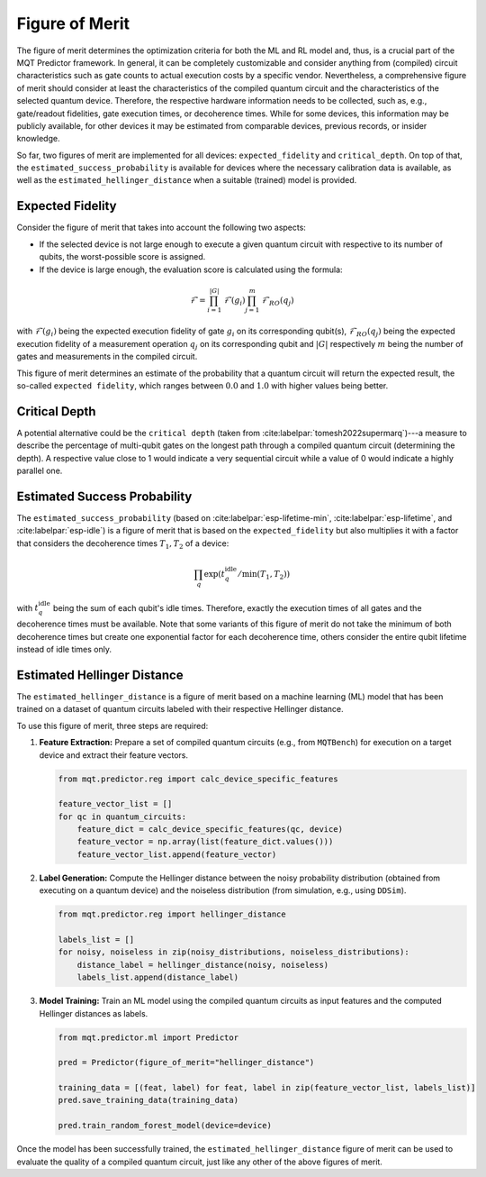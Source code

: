 Figure of Merit
================

The figure of merit determines the optimization criteria for both the ML and RL model and, thus, is a crucial part of the MQT Predictor framework.
In general, it can be completely customizable and consider anything from (compiled)
circuit characteristics such as gate counts to actual execution costs by a specific vendor. Nevertheless,
a comprehensive figure of merit should consider at least the characteristics of the compiled quantum
circuit and the characteristics of the selected quantum device. Therefore, the respective hardware
information needs to be collected, such as, e.g., gate/readout fidelities, gate execution times, or
decoherence times. While for some devices, this information may be publicly available, for other
devices it may be estimated from comparable devices, previous records, or insider knowledge.

So far, two figures of merit are implemented for all devices: ``expected_fidelity`` and ``critical_depth``.
On top of that, the ``estimated_success_probability`` is available for devices where the necessary calibration data is available, as well as the ``estimated_hellinger_distance`` when a suitable (trained) model is provided.

Expected Fidelity
-----------------

Consider the figure of merit that takes into account the following two aspects:

- If the selected device is not large enough to execute a given quantum circuit with respective to its number of qubits, the worst-possible score is assigned.
- If the device is large enough, the evaluation score is calculated using the formula:

.. math::
    \mathit{\mathcal{F}}=\prod_{i=1}^{|G|} \mathit{\mathcal{F}}(g_i) \prod_{j=1}^{m} \mathit{\mathcal{F}_{RO}}(q_j)

with :math:`\mathit{\mathcal{F}}(g_i)` being the expected execution fidelity of gate :math:`g_i` on its corresponding qubit(s),
:math:`\mathit{\mathcal{F}_{RO}}(q_j)` being the expected execution fidelity of a measurement operation :math:`q_j` on its corresponding qubit and :math:`|G|` respectively :math:`m` being the number of gates and measurements in the compiled circuit.


This figure of merit determines an estimate of the probability that a quantum circuit will return the expected result, the so-called ``expected fidelity``, which ranges between :math:`0.0` and :math:`1.0` with higher values being better.


Critical Depth
--------------
A potential alternative could be the ``critical depth`` (taken from :cite:labelpar:`tomesh2022supermarq`)---a measure to describe the percentage of multi-qubit gates on the longest path through a compiled quantum circuit (determining the depth).
A respective value close to 1 would indicate a very sequential circuit while a value of 0 would indicate a highly parallel one.


Estimated Success Probability
-----------------------------
The ``estimated_success_probability`` (based on :cite:labelpar:`esp-lifetime-min`, :cite:labelpar:`esp-lifetime`, and :cite:labelpar:`esp-idle`) is a figure of merit that is based on the ``expected_fidelity`` but also multiplies it with a factor that considers the decoherence times :math:`T_1, T_2` of a device:

.. math::
   \prod_{q} \exp{(t_{q}^{\mathrm{idle}}/\min{(T_1, T_2)})}

with :math:`t_{q}^{\mathrm{idle}}` being the sum of each qubit's idle times.
Therefore, exactly the execution times of all gates and the decoherence times must be available.
Note that some variants of this figure of merit do not take the minimum of both decoherence times but create one exponential factor for each decoherence time, others consider the entire qubit lifetime instead of idle times only.


Estimated Hellinger Distance
----------------------------
The ``estimated_hellinger_distance`` is a figure of merit based on a machine learning (ML) model that has been trained on a dataset of quantum circuits labeled with their respective Hellinger distance.

To use this figure of merit, three steps are required:

1. **Feature Extraction:** Prepare a set of compiled quantum circuits (e.g., from ``MQTBench``) for execution on a target device and extract their feature vectors.

   .. code-block:: python

      from mqt.predictor.reg import calc_device_specific_features

      feature_vector_list = []
      for qc in quantum_circuits:
          feature_dict = calc_device_specific_features(qc, device)
          feature_vector = np.array(list(feature_dict.values()))
          feature_vector_list.append(feature_vector)

2. **Label Generation:** Compute the Hellinger distance between the noisy probability distribution (obtained from executing on a quantum device) and the noiseless distribution (from simulation, e.g., using ``DDSim``).

   .. code-block:: python

      from mqt.predictor.reg import hellinger_distance

      labels_list = []
      for noisy, noiseless in zip(noisy_distributions, noiseless_distributions):
          distance_label = hellinger_distance(noisy, noiseless)
          labels_list.append(distance_label)

3. **Model Training:** Train an ML model using the compiled quantum circuits as input features and the computed Hellinger distances as labels.

   .. code-block:: python

      from mqt.predictor.ml import Predictor

      pred = Predictor(figure_of_merit="hellinger_distance")

      training_data = [(feat, label) for feat, label in zip(feature_vector_list, labels_list)]
      pred.save_training_data(training_data)

      pred.train_random_forest_model(device=device)

Once the model has been successfully trained, the ``estimated_hellinger_distance`` figure of merit can be used to evaluate the quality of a compiled quantum circuit, just like any other of the above figures of merit.
